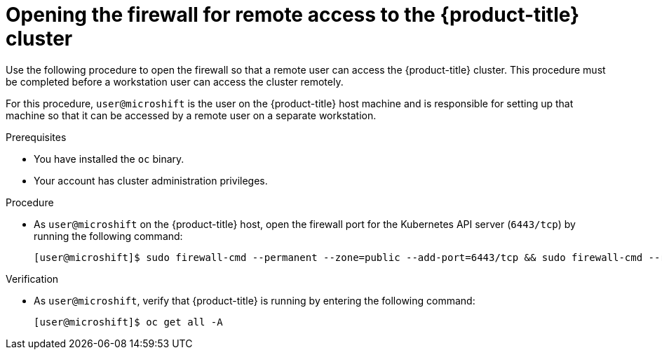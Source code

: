 // Module included in the following assemblies:
//
// microshift/microshift_install/microshift-install-rpm.adoc
// microshift/microshift_install/microshift-embed-in-rpm-ostree.adoc
// microshift/microshift_configuring/microshift-cluster-access-kubeconfig.adoc

:_mod-docs-content-type: PROCEDURE
[id="microshift-accessing-cluster-open-firewall_{context}"]
= Opening the firewall for remote access to the {product-title} cluster

Use the following procedure to open the firewall so that a remote user can access the {product-title} cluster. This procedure must be completed before a workstation user can access the cluster remotely.

For this procedure, `user@microshift` is the user on the {product-title} host machine and is responsible for setting up that machine so that it can be accessed by a remote user on a separate workstation.

.Prerequisites

* You have installed the `oc` binary.

* Your account has cluster administration privileges.

.Procedure

* As `user@microshift` on the {product-title} host, open the firewall port for the Kubernetes API server (`6443/tcp`) by running the following command:
+
[source,terminal]
----
[user@microshift]$ sudo firewall-cmd --permanent --zone=public --add-port=6443/tcp && sudo firewall-cmd --reload
----

.Verification

* As `user@microshift`, verify that {product-title} is running by entering the following command:
+
[source,terminal]
----
[user@microshift]$ oc get all -A
----
